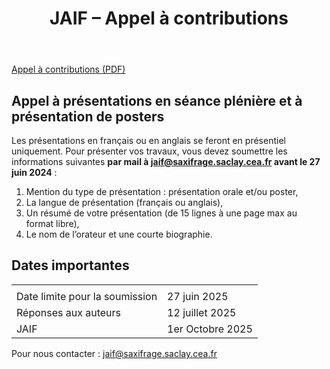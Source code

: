 #+STARTUP: showall
#+OPTIONS: toc:nil
#+title: JAIF -- Appel à contributions





#+begin_center
[[file:media/JAIF2025-CfP.pdf][Appel à contributions (PDF)]]
#+end_center

** Appel à présentations en séance plénière et à présentation de posters

Les présentations en français ou en anglais se feront en présentiel uniquement.
Pour présenter vos travaux, vous devez soumettre les informations suivantes *par mail à [[mailto:jaif@saxifrage.saclay.cea.fr][jaif@saxifrage.saclay.cea.fr]] avant le 27 juin 2024* :
1. Mention du type de présentation : présentation orale et/ou poster,
2. La langue de présentation (français ou anglais),
3. Un résumé de votre présentation (de 15 lignes à une page max au format libre),
4. Le nom de l’orateur et une courte biographie.

** Dates importantes

|                                |                        |
| Date limite pour la soumission | 27 juin 2025           |
| Réponses aux auteurs           | 12 juillet 2025        |
| JAIF                           | 1er Octobre 2025 |

Pour nous contacter : [[mailto:jaif@saxifrage.saclay.cea.fr][jaif@saxifrage.saclay.cea.fr]]
